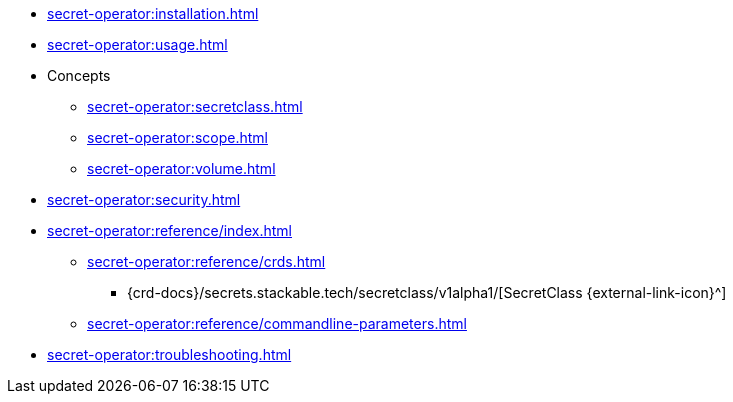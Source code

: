 // the nav list should contain the module, because it will/might
// be included from a different module
* xref:secret-operator:installation.adoc[]
* xref:secret-operator:usage.adoc[]
* Concepts
** xref:secret-operator:secretclass.adoc[]
** xref:secret-operator:scope.adoc[]
** xref:secret-operator:volume.adoc[]
* xref:secret-operator:security.adoc[]
* xref:secret-operator:reference/index.adoc[]
** xref:secret-operator:reference/crds.adoc[]
*** {crd-docs}/secrets.stackable.tech/secretclass/v1alpha1/[SecretClass {external-link-icon}^]
** xref:secret-operator:reference/commandline-parameters.adoc[]
* xref:secret-operator:troubleshooting.adoc[]
